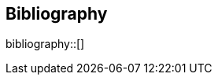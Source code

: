 [bibliography]
== Bibliography

bibliography::[]

//bibliography::references.bib[ieee]

//* [[[pp]]] Andy Hunt & Dave Thomas. The Pragmatic Programmer:
//From Journeyman to Master. Addison-Wesley. 1999.
//* [[[gof,gang]]] Erich Gamma, Richard Helm, Ralph Johnson & John Vlissides.
//Design Patterns: Elements of Reusable Object-Oriented Software. Addison-Wesley. 1994.

